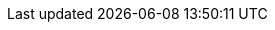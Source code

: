 :ref:             https://www.elastic.co/guide/en/elasticsearch/reference/{branch}
:xpack-ref:       https://www.elastic.co/guide/en/x-pack/{branch}
:logstash-ref:    http://www.elastic.co/guide/en/logstash/{branch}
:kibana-ref:      https://www.elastic.co/guide/en/kibana/{branch}
:stack-ref:       http://www.elastic.co/guide/en/elastic-stack/{branch}
:javaclient:      https://www.elastic.co/guide/en/elasticsearch/client/java-api/{branch}
:defguide:        https://www.elastic.co/guide/en/elasticsearch/guide/master
:painless:        https://www.elastic.co/guide/en/elasticsearch/painless/{branch}
:plugins:         https://www.elastic.co/guide/en/elasticsearch/plugins/{branch}

:xpack:           X-Pack
:es:              Elasticsearch
:kib:             Kibana

:security:        X-Pack security
:monitoring:      X-Pack monitoring
:watcher:         Watcher
:reporting:       X-Pack reporting
:graph:           X-Pack graph
:searchprofiler:  X-Pack search profiler
:xpackml:         X-Pack machine learning
:ml:              machine learning
:dfeed:           datafeed
:dfeeds:          datafeeds
:dfeed-cap:       Datafeed
:dfeeds-cap:      Datafeeds
